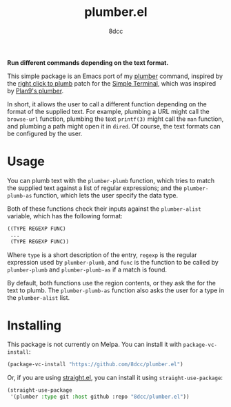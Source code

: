 #+TITLE: plumber.el
#+AUTHOR: 8dcc
#+OPTIONS: toc:2
#+STARTUP: nofold

*Run different commands depending on the text format.*

This simple package is an Emacs port of my [[https://github.com/8dcc/plumber][plumber]] command, inspired by the
[[https://st.suckless.org/patches/right_click_to_plumb/][right click to plumb]] patch for the [[https://st.suckless.org/][Simple Terminal]], which was inspired by
[[https://9p.io/wiki/plan9/using_plumbing/index.html][Plan9's plumber]].

In short, it allows the user to call a different function depending on the
format of the supplied text. For example, plumbing a URL might call the
=browse-url= function, plumbing the text =printf(3)= might call the =man= function,
and plumbing a path might open it in =dired=. Of course, the text formats can be
configured by the user.

* Usage

You can plumb text with the =plumber-plumb= function, which tries to match the
supplied text against a list of regular expressions; and the =plumber-plumb-as=
function, which lets the user specify the data type.

Both of these functions check their inputs against the =plumber-alist= variable,
which has the following format:

#+begin_src emacs-lisp
((TYPE REGEXP FUNC)
 ...
 (TYPE REGEXP FUNC))
#+end_src

Where =type= is a short description of the entry, =regexp= is the regular expression
used by =plumber-plumb=, and =func= is the function to be called by =plumber-plumb=
and =plumber-plumb-as= if a match is found.

By default, both functions use the region contents, or they ask the for the text
to plumb. The =plumber-plumb-as= function also asks the user for a type in the
=plumber-alist= list.

* Installing

This package is not currently on Melpa. You can install it with
=package-vc-install=:

#+begin_src emacs-lisp
(package-vc-install "https://github.com/8dcc/plumber.el")
#+end_src

Or, if you are using [[https://github.com/radian-software/straight.el][straight.el]], you can install it using =straight-use-package=:

#+begin_src emacs-lisp
(straight-use-package
 '(plumber :type git :host github :repo "8dcc/plumber.el"))
#+end_src
